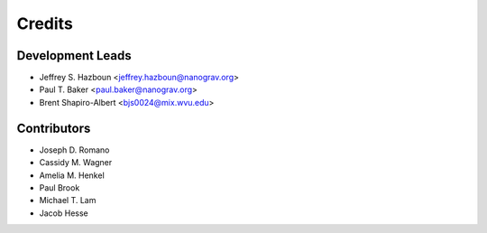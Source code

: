 =======
Credits
=======

Development Leads
-----------------

* Jeffrey S. Hazboun <jeffrey.hazboun@nanograv.org>
* Paul T. Baker <paul.baker@nanograv.org>
* Brent Shapiro-Albert <bjs0024@mix.wvu.edu>

Contributors
------------

* Joseph D. Romano
* Cassidy M. Wagner
* Amelia M. Henkel
* Paul Brook
* Michael T. Lam
* Jacob Hesse
